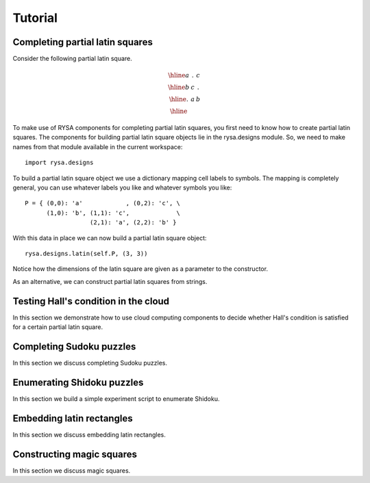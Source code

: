 .. Matthew Henderson, 18 December 2010

Tutorial
========

Completing partial latin squares
--------------------------------

Consider the following partial latin square.

.. math::

    \begin{array}{|c|c|c|}
      \hline a & . & c \\
      \hline b & c & . \\
      \hline . & a & b \\ \hline
    \end{array}

To make use of RYSA components for completing partial latin squares, you first
need to know how to create partial latin squares. The components for building
partial latin square objects lie in the rysa.designs module. So, we need to 
make names from that module available in the current workspace::

     import rysa.designs
     
To build a partial latin square object we use a dictionary mapping cell labels
to symbols. The mapping is completely general, you can use whatever labels you
like and whatever symbols you like::     
     
     P = { (0,0): 'a'            , (0,2): 'c', \
           (1,0): 'b', (1,1): 'c',             \
                       (2,1): 'a', (2,2): 'b' }
           
With this data in place we can now build a partial latin square object::

     rysa.designs.latin(self.P, (3, 3))
     
Notice how the dimensions of the latin square are given as a parameter to the
constructor.      

As an alternative, we can construct partial latin squares from strings.               

Testing Hall's condition in the cloud
-------------------------------------

In this section we demonstrate how to use cloud computing components to decide
whether Hall's condition is satisfied for a certain partial latin square.

Completing Sudoku puzzles
-------------------------

In this section we discuss completing Sudoku puzzles.

Enumerating Shidoku puzzles
---------------------------

In this section we build a simple experiment script to enumerate Shidoku.

Embedding latin rectangles
--------------------------

In this section we discuss embedding latin rectangles.

Constructing magic squares
--------------------------

In this section we discuss magic squares.

